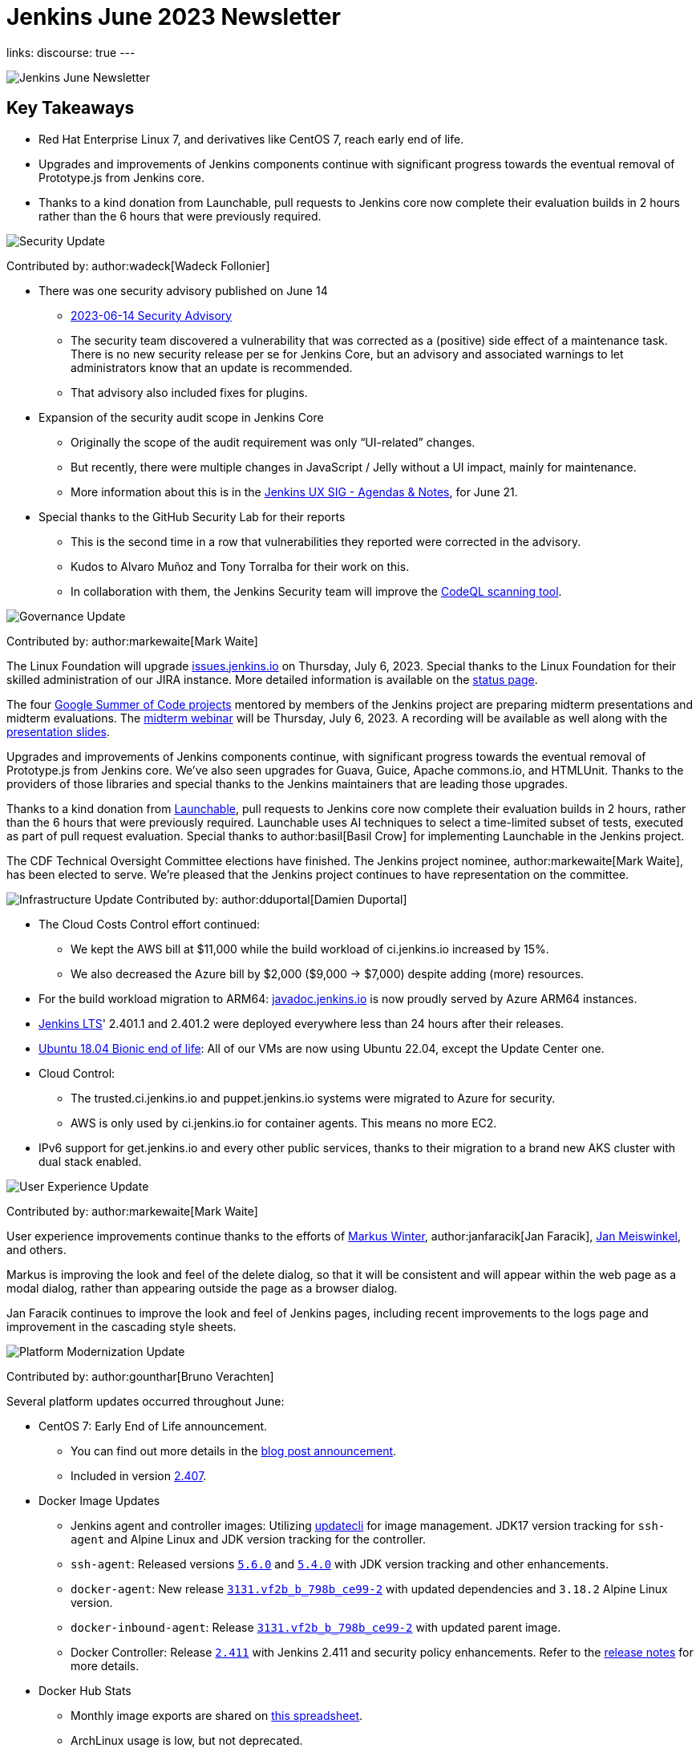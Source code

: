 = Jenkins June 2023 Newsletter
:page-tags: jenkins, newsletter, community

:page-author: dduportal, markewaite, gounthar ,wadeck , kmartens27
:page-opengraph: /post-images/2023/02/07/2023-02-07-jenkins-newsletter/centered-newsletter.png
links:
discourse: true
---

image:/post-images/2023/02/07/2023-02-07-jenkins-newsletter/centered-newsletter.png[Jenkins June Newsletter]

== Key Takeaways

* Red Hat Enterprise Linux 7, and derivatives like CentOS 7, reach early end of life.
* Upgrades and improvements of Jenkins components continue with significant progress towards the eventual removal of Prototype.js from Jenkins core.
* Thanks to a kind donation from Launchable, pull requests to Jenkins core now complete their evaluation builds in 2 hours rather than the 6 hours that were previously required.

[[security-fixes]]
image:/post-images/2023/01/12/jenkins-newsletter/security.png[Security Update]

Contributed by: author:wadeck[Wadeck Follonier]

* There was one security advisory published on June 14
** link:/security/advisory/2023-06-14/[2023-06-14 Security Advisory]
** The security team discovered a vulnerability that was corrected as a (positive) side effect of a maintenance task.
There is no new security release per se for Jenkins Core, but an advisory and associated warnings to let administrators know that an update is recommended.
** That advisory also included fixes for plugins.
* Expansion of the security audit scope in Jenkins Core
** Originally the scope of the audit requirement was only “UI-related” changes.
** But recently, there were multiple changes in JavaScript / Jelly without a UI impact, mainly for maintenance.
** More information about this is in the link:https://docs.google.com/document/d/1QttPwdimNP_120JukigKsRuBvMr34KZhVfsbgq1HFLM[Jenkins UX SIG - Agendas & Notes], for June 21.
* Special thanks to the GitHub Security Lab for their reports
** This is the second time in a row that vulnerabilities they reported were corrected in the advisory.
** Kudos to Alvaro Muñoz and Tony Torralba for their work on this.
** In collaboration with them, the Jenkins Security team will improve the link:blog/2020/11/04/codeql/[CodeQL scanning tool].


[[Governance]]
image:/post-images/2023/01/12/jenkins-newsletter/governance.png[Governance Update]

Contributed by: author:markewaite[Mark Waite]

The Linux Foundation will upgrade link:https://issues.jenkins.io[issues.jenkins.io] on Thursday, July 6, 2023.
Special thanks to the Linux Foundation for their skilled administration of our JIRA instance.
More detailed information is available on the link:https://status.jenkins.io/issues/2023-07-06-jira-outage/[status page].

The four link:/projects/gsoc/#gsoc-2023[Google Summer of Code projects] mentored by members of the Jenkins project are preparing midterm presentations and midterm evaluations.
The link:https://www.meetup.com/jenkins-online-meetup/events/294355266/[midterm webinar] will be Thursday, July 6, 2023.
A recording will be available as well along with the link:https://docs.google.com/presentation/d/1kfGd0IB2PWp_yzSDFk5ClY00qZGreGjirtqL7-SZ1js/edit?usp=sharing[presentation slides].

Upgrades and improvements of Jenkins components continue, with significant progress towards the eventual removal of Prototype.js from Jenkins core.
We’ve also seen upgrades for Guava, Guice, Apache commons.io, and HTMLUnit.
Thanks to the providers of those libraries and special thanks to the Jenkins maintainers that are leading those upgrades.

Thanks to a kind donation from link:https://www.launchableinc.com/[Launchable], pull requests to Jenkins core now complete their evaluation builds in 2 hours, rather than the 6 hours that were previously required.
Launchable uses AI techniques to select a time-limited subset of tests, executed as part of pull request evaluation.
Special thanks to author:basil[Basil Crow] for implementing Launchable in the Jenkins project.

The CDF Technical Oversight Committee elections have finished.
The Jenkins project nominee, author:markewaite[Mark Waite], has been elected to serve.
We’re pleased that the Jenkins project continues to have representation on the committee.


[[infrastructure]]
image:/post-images/2023/01/12/jenkins-newsletter/infrastructure.png[Infrastructure Update]
Contributed by: author:dduportal[Damien Duportal]

* The Cloud Costs Control effort continued:
** We kept the AWS bill at $11,000 while the build workload of ci.jenkins.io increased by 15%.
** We also decreased the Azure bill by $2,000 ($9,000 -> $7,000) despite adding (more) resources.
* For the build workload migration to ARM64: link:https://javadoc.jenkins.io[javadoc.jenkins.io] is now proudly served by Azure ARM64 instances.
* link:/changelog-stable/[Jenkins LTS]' 2.401.1 and 2.401.2 were deployed everywhere less than 24 hours after their releases.
* link:https://ubuntu.com/blog/ubuntu-18-04-eol-for-devices[Ubuntu 18.04 Bionic end of life]: All of our VMs are now using Ubuntu 22.04, except the Update Center one.
* Cloud Control:
** The trusted.ci.jenkins.io and puppet.jenkins.io systems were migrated to Azure for security.
** AWS is only used by ci.jenkins.io for container agents. This means no more EC2.
* IPv6 support for get.jenkins.io and every other public services, thanks to their migration to a brand new AKS cluster with dual stack enabled.


[[modern-ui]]
image:/post-images/2023/01/12/jenkins-newsletter/ui_ux.png[User Experience Update]

Contributed by: author:markewaite[Mark Waite]

User experience improvements continue thanks to the efforts of link:https://github.com/mawinter69[Markus Winter], author:janfaracik[Jan Faracik], link:https://github.com/jenkinsci/jenkins/pulls/meiswjn[Jan Meiswinkel], and others.

Markus is improving the look and feel of the delete dialog, so that it will be consistent and will appear within the web page as a modal dialog, rather than appearing outside the page as a browser dialog.

Jan Faracik continues to improve the look and feel of Jenkins pages, including recent improvements to the logs page and improvement in the cascading style sheets.


[[platform]]
image:/post-images/2023/01/12/jenkins-newsletter/platform-modernization.png[Platform Modernization Update]

Contributed by: author:gounthar[Bruno Verachten]

Several platform updates occurred throughout June:

* CentOS 7: Early End of Life announcement.
** You can find out more details in the link:/blog/2023/05/30/operating-system-end-of-life[blog post announcement].
** Included in version link:/changelog/#v2.407[2.407].

* Docker Image Updates
** Jenkins agent and controller images: Utilizing link:https://www.updatecli.io/[updatecli] for image management.
JDK17 version tracking for `ssh-agent` and Alpine Linux and JDK version tracking for the controller.
** `ssh-agent`: Released versions link:https://github.com/jenkinsci/docker-ssh-agent/releases/tag/5.6.0[`5.6.0`] and link:https://github.com/jenkinsci/docker-ssh-agent/releases/tag/5.4.0[`5.4.0`] with JDK version tracking and other enhancements.
** `docker-agent`: New release link:https://github.com/jenkinsci/docker-agent/releases/tag/3131.vf2b_b_798b_ce99-2[`3131.vf2b_b_798b_ce99-2`] with updated dependencies and `3.18.2` Alpine Linux version.
** `docker-inbound-agent`: Release link:https://github.com/jenkinsci/docker-inbound-agent/releases/tag/3131.vf2b_b_798b_ce99-2[`3131.vf2b_b_798b_ce99-2`] with updated parent image.
** Docker Controller: Release link:https://github.com/jenkinsci/docker/releases/tag/2.411[`2.411`] with Jenkins 2.411 and security policy enhancements.
Refer to the link:https://github.com/jenkinsci/docker/pull/1647[release notes] for more details.
* Docker Hub Stats
** Monthly image exports are shared on link:https://docs.google.com/spreadsheets/d/1NfGpKDXaRQh1DRD64CG1fY6CoIG9D--H8Ft01VhfzRQ/edit#gid=256200265[this spreadsheet].
** ArchLinux usage is low, but not deprecated.
* Work in Progress
** Windows image availability for the controller.
The latest version: `2.410`.


[[documentation]]
image:/post-images/2023/02/07/2023-02-07-jenkins-newsletter/documentation.png[Documentation Update]
Contributed by: author:kmartens27[Kevin Martens]

During the month of June, three blog posts were published on the Jenkins blog.
This included the link:blog/2023/06/20/jenkins-may-newsletter/[May newsletter], an link:blog/2023/06/22/mirrors-jenkins-new-IP/[update announcement for Jenkins mirrors], and instructions on link:blog/2023/06/20/remove-outdated-plugins-while-using-docker/[removing deprecated plugins from Jenkins when using Docker].

The documentation has also started to transition to using Java 17 in the installation documentation for various platforms.
The link:doc/book/installing/linux/[Linux installation documentation] has been updated accordingly and includes a note regarding the Debian 12 release (as it does not deliver OpenJDK 11).
This note will be present on any page that is part of the transition so that users are aware of the updates.

As always, we appreciate all the documentation contributions from new and existing users.
Thank you for your work and dedication to the open source community!
